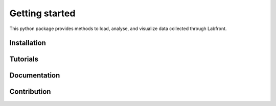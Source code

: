 Getting started
===============

This python package provides methods to load, analyse,
and visualize data collected through Labfront.

Installation
^^^^^^^^^^^^

Tutorials
^^^^^^^^^

Documentation
^^^^^^^^^^^^^

Contribution
^^^^^^^^^^^^